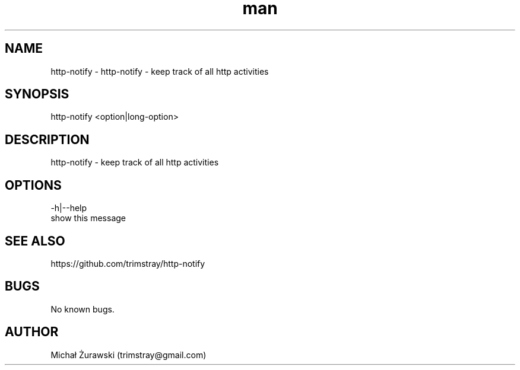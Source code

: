 .\" Manpage for http-notify.
.\" Contact trimstray@gmail.com.
.TH man 8 "14.10.2018" "v1.0.0" "http-notify man page"
.SH NAME
http-notify \- http-notify - keep track of all http activities
.SH SYNOPSIS
http-notify <option|long-option>
.SH DESCRIPTION
http-notify - keep track of all http activities
.SH OPTIONS
-h|--help
        show this message

.SH SEE ALSO
https://github.com/trimstray/http-notify
.SH BUGS
No known bugs.
.SH AUTHOR
Michał Żurawski (trimstray@gmail.com)
